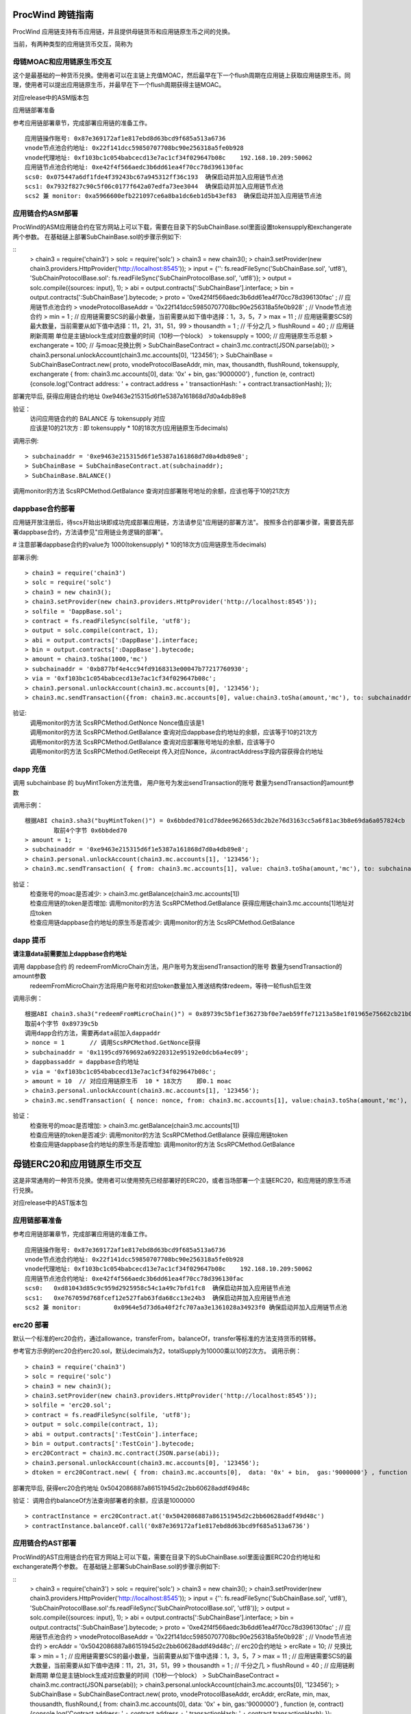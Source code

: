 .. _proc-wind-as:

ProcWind 跨链指南
----------------

ProcWind 应用链支持有币应用链，并且提供母链货币和应用链原生币之间的兑换。

当前，有两种类型的应用链货币交互，简称为

母链MOAC和应用链原生币交互
========================

这个是最基础的一种货币兑换。使用者可以在主链上充值MOAC，然后最早在下一个flush周期在应用链上获取应用链原生币。同理，使用者可以提出应用链原生币，并最早在下一个flush周期获得主链MOAC。

对应release中的ASM版本包

应用链部署准备


参考应用链部署章节，完成部署应用链的准备工作。
::
	应用链操作账号: 0x87e369172af1e817ebd8d63bcd9f685a513a6736
	vnode节点池合约地址: 0x22f141dcc59850707708bc90e256318a5fe0b928
	vnode代理地址: 0xf103bc1c054babcecd13e7ac1cf34f029647b08c    192.168.10.209:50062
	应用链节点池合约地址: 0xe42f4f566aedc3b6dd61ea4f70cc78d396130fac
	scs0: 0x075447a6df1fde4f39243bc67a945312ff36c193  确保启动并加入应用链节点池
	scs1: 0x7932f827c90c5f06c0177f642a07edfa73ee3044  确保启动并加入应用链节点池
	scs2 兼 monitor: 0xa5966600efb221097ce6a8ba1dc6eb1d5b43ef83  确保启动并加入应用链节点池
	


应用链合约ASM部署
================

ProcWind的ASM应用链合约在官方网站上可以下载，需要在目录下的SubChainBase.sol里面设置tokensupply和exchangerate两个参数。
在基础链上部署SubChainBase.sol的步骤示例如下:

::
	> chain3 = require('chain3')
	> solc = require('solc')
	> chain3 = new chain3();
	> chain3.setProvider(new chain3.providers.HttpProvider('http://localhost:8545'));
	> input = {'': fs.readFileSync('SubChainBase.sol', 'utf8'), 'SubChainProtocolBase.sol': fs.readFileSync('SubChainProtocolBase.sol', 'utf8')};
	> output = solc.compile({sources: input}, 1);			
	> abi = output.contracts[':SubChainBase'].interface;
	> bin = output.contracts[':SubChainBase'].bytecode;
	> proto = '0xe42f4f566aedc3b6dd61ea4f70cc78d396130fac' ;    // 应用链节点池合约 
	> vnodeProtocolBaseAddr = '0x22f141dcc59850707708bc90e256318a5fe0b928' ;       // Vnode节点池合约 
	> min = 1 ;			// 应用链需要SCS的最小数量，当前需要从如下值中选择：1，3，5，7
	> max = 11 ;		// 应用链需要SCS的最大数量，当前需要从如下值中选择：11，21，31，51，99
	> thousandth = 1 ;			// 千分之几
	> flushRound = 40 ;     	// 应用链刷新周期  单位是主链block生成对应数量的时间（10秒一个block）
	> tokensupply = 1000;    // 应用链原生币总额
	> exchangerate = 100;		// 与moac兑换比例
	> SubChainBaseContract = chain3.mc.contract(JSON.parse(abi));  
	> chain3.personal.unlockAccount(chain3.mc.accounts[0], '123456');
	> SubChainBase = SubChainBaseContract.new( proto, vnodeProtocolBaseAddr, min, max, thousandth, flushRound, tokensupply, exchangerate { from: chain3.mc.accounts[0],  data: '0x' + bin,  gas:'9000000'} , function (e, contract){console.log('Contract address: ' + contract.address + ' transactionHash: ' + contract.transactionHash); });
	
部署完毕后, 获得应用链合约地址  0xe9463e215315d6f1e5387a161868d7d0a4db89e8

验证：  
 | 访问应用链合约的 BALANCE 与 tokensupply 对应
 | 应该是10的21次方 : 即 tokensupply * 10的18次方(应用链原生币decimals) 
 
调用示例:  
::	
	> subchainaddr = '0xe9463e215315d6f1e5387a161868d7d0a4db89e8';
	> SubChainBase = SubChainBaseContract.at(subchainaddr);
	> SubChainBase.BALANCE()
	
调用monitor的方法 ScsRPCMethod.GetBalance 查询对应部署账号地址的余额，应该也等于10的21次方			
		
	
dappbase合约部署
===============

应用链开放注册后，待scs开始出块即成功完成部署应用链，方法请参见"应用链的部署方法"。
按照多合约部署步骤，需要首先部署dappbase合约，方法请参见"应用链业务逻辑的部署"。

# 注意部署dappbase合约的value为 1000(tokensupply) * 10的18次方(应用链原生币decimals) 

部署示例:
::
	> chain3 = require('chain3')
	> solc = require('solc')
	> chain3 = new chain3();
	> chain3.setProvider(new chain3.providers.HttpProvider('http://localhost:8545'));
	> solfile = 'DappBase.sol';
	> contract = fs.readFileSync(solfile, 'utf8');
	> output = solc.compile(contract, 1);                    
	> abi = output.contracts[':DappBase'].interface;
	> bin = output.contracts[':DappBase'].bytecode;
	> amount = chain3.toSha(1000,'mc') 
	> subchainaddr = '0xb877bf4e4cc94fd9168313e00047b77217760930';
	> via = '0xf103bc1c054babcecd13e7ac1cf34f029647b08c'; 
	> chain3.personal.unlockAccount(chain3.mc.accounts[0], '123456');
	> chain3.mc.sendTransaction({from: chain3.mc.accounts[0], value:chain3.toSha(amount,'mc'), to: subchainaddr, gas:0, gasPrice: 0, shardingFlag: "0x3", data: '0x' + bin, nonce:0, via: via });

	
验证: 
 | 调用monitor的方法 ScsRPCMethod.GetNonce  Nonce值应该是1  
 | 调用monitor的方法 ScsRPCMethod.GetBalance 查询对应dappbase合约地址的余额，应该等于10的21次方 
 | 调用monitor的方法 ScsRPCMethod.GetBalance 查询对应部署账号地址的余额，应该等于0
 | 调用monitor的方法 ScsRPCMethod.GetReceipt 传入对应Nonce，从contractAddress字段内容获得合约地址


		
dapp 充值
=========
	
调用 subchainbase 的 buyMintToken方法充值， 用户账号为发出sendTransaction的账号 数量为sendTransaction的amount参数
 

调用示例：
::
	根据ABI chain3.sha3("buyMintToken()") = 0x6bbded701cd78dee9626653dc2b2e76d3163cc5a6f81ac3b8e69da6a057824cb
		取前4个字节 0x6bbded70
	> amount = 1;
	> subchainaddr = '0xe9463e215315d6f1e5387a161868d7d0a4db89e8';
	> chain3.personal.unlockAccount(chain3.mc.accounts[1], '123456');
	> chain3.mc.sendTransaction( { from: chain3.mc.accounts[1], value: chain3.toSha(amount,'mc'), to: subchainaddr, gas:"2000000", gasPrice: chain3.mc.gasPrice, data: '0x6bbded70'});
			
验证：  
 | 检查账号的moac是否减少:    > chain3.mc.getBalance(chain3.mc.accounts[1])
 | 检查应用链的token是否增加:  调用monitor的方法 ScsRPCMethod.GetBalance 获得应用链chain3.mc.accounts[1]地址对应token
 | 检查应用链dappbase合约地址的原生币是否减少:  调用monitor的方法 ScsRPCMethod.GetBalance


dapp 提币
===========

**请注意data前需要加上dappbase合约地址**			

调用 dappbase合约 的 redeemFromMicroChain方法，用户账号为发出sendTransaction的账号 数量为sendTransaction的amount参数
 | redeemFromMicroChain方法将用户账号和对应token数量加入推送结构体redeem，等待一轮flush后生效


调用示例：
::
	根据ABI chain3.sha3("redeemFromMicroChain()") = 0x89739c5bf1ef36273bf0e7aeb59ffe71213a58e1f01965e75662cb21b03abb13
	取前4个字节 0x89739c5b
	调用dapp合约方法，需要再data前加入dappaddr
	> nonce = 1	  // 调用ScsRPCMethod.GetNonce获得
	> subchainaddr = '0x1195cd9769692a69220312e95192e0dcb6a4ec09';
	> dappbassaddr = dappbase合约地址
	> via = '0xf103bc1c054babcecd13e7ac1cf34f029647b08c';
	> amount = 10  // 对应应用链原生币  10 * 18次方    即0.1 moac
	> chain3.personal.unlockAccount(chain3.mc.accounts[1], '123456');
	> chain3.mc.sendTransaction( { nonce: nonce, from: chain3.mc.accounts[1], value:chain3.toSha(amount,'mc'), to: subchainaddr, gas:0, shardingFlag:'0x1', data: dappbassaddr + '89739c5b', via: via,});
	
	
验证：  
 | 检查账号的moac是否增加:    > chain3.mc.getBalance(chain3.mc.accounts[1])
 | 检查应用链的token是否减少:  调用monitor的方法 ScsRPCMethod.GetBalance 获得应用链token
 | 检查应用链dappbase合约地址的原生币是否增加:  调用monitor的方法 ScsRPCMethod.GetBalance

 
 
母链ERC20和应用链原生币交互
-------------------------
这是非常通用的一种货币兑换。使用者可以使用预先已经部署好的ERC20，或者当场部署一个主链ERC20，和应用链的原生币进行兑换。

对应release中的AST版本包


应用链部署准备
================

参考应用链部署章节，完成部署应用链的准备工作。
::
	应用链操作账号: 0x87e369172af1e817ebd8d63bcd9f685a513a6736
	vnode节点池合约地址: 0x22f141dcc59850707708bc90e256318a5fe0b928
	vnode代理地址: 0xf103bc1c054babcecd13e7ac1cf34f029647b08c    192.168.10.209:50062
	应用链节点池合约地址: 0xe42f4f566aedc3b6dd61ea4f70cc78d396130fac
	scs0: 	0xd81043d85c9c959d2925958c54c1a49c7bfd1fc8  确保启动并加入应用链节点池
	scs1: 	0xe767059d768fcef12e527fab63fda68cc13e24b3  确保启动并加入应用链节点池
	scs2 兼 monitor: 	0x0964e5d73d6a40f2fc707aa3e1361028a34923f0 确保启动并加入应用链节点池
	
	
erc20 部署
===========

默认一个标准的erc20合约，通过allowance，transferFrom，balanceOf，transfer等标准的方法支持货币的转移。

参考官方示例的erc20合约erc20.sol，默认decimals为2，totalSupply为10000乘以10的2次方。
调用示例：
::
	> chain3 = require('chain3')
	> solc = require('solc')
	> chain3 = new chain3();
	> chain3.setProvider(new chain3.providers.HttpProvider('http://localhost:8545'));
	> solfile = 'erc20.sol';
	> contract = fs.readFileSync(solfile, 'utf8');
	> output = solc.compile(contract, 1);            
	> abi = output.contracts[':TestCoin'].interface;
	> bin = output.contracts[':TestCoin'].bytecode;
	> erc20Contract = chain3.mc.contract(JSON.parse(abi));  
	> chain3.personal.unlockAccount(chain3.mc.accounts[0], '123456');
	> dtoken = erc20Contract.new( { from: chain3.mc.accounts[0],  data: '0x' + bin,  gas:'9000000'} , function (e, contract){console.log('Contract address: ' + contract.address + ' transactionHash: ' + contract.transactionHash); });

部署完毕后, 获得erc20合约地址  0x5042086887a86151945d2c2bb60628addf49d48c

验证： 调用合约balanceOf方法查询部署者的余额，应该是1000000
::
	> contractInstance = erc20Contract.at('0x5042086887a86151945d2c2bb60628addf49d48c')
	> contractInstance.balanceOf.call('0x87e369172af1e817ebd8d63bcd9f685a513a6736')
	

应用链合约AST部署
================

ProcWind的AST应用链合约在官方网站上可以下载，需要在目录下的SubChainBase.sol里面设置ERC20合约地址和exchangerate两个参数。
在基础链上部署SubChainBase.sol的步骤示例如下:


::
	> chain3 = require('chain3')
	> solc = require('solc')
	> chain3 = new chain3();
	> chain3.setProvider(new chain3.providers.HttpProvider('http://localhost:8545'));
	> input = {'': fs.readFileSync('SubChainBase.sol', 'utf8'), 'SubChainProtocolBase.sol':fs.readFileSync('SubChainProtocolBase.sol', 'utf8')};
	> output = solc.compile({sources: input}, 1);			
	> abi = output.contracts[':SubChainBase'].interface;
	> bin = output.contracts[':SubChainBase'].bytecode;
	> proto = '0xe42f4f566aedc3b6dd61ea4f70cc78d396130fac' ;    // 应用链节点池合约 
	> vnodeProtocolBaseAddr = '0x22f141dcc59850707708bc90e256318a5fe0b928' ;       // Vnode节点池合约 
	> ercAddr = '0x5042086887a86151945d2c2bb60628addf49d48c';     // erc20合约地址
	> ercRate = 10;    // 兑换比率
	> min = 1 ;			// 应用链需要SCS的最小数量，当前需要从如下值中选择：1，3，5，7
	> max = 11 ;		// 应用链需要SCS的最大数量，当前需要从如下值中选择：11，21，31，51，99
	> thousandth = 1 ;			// 千分之几
	> flushRound = 40 ;     	// 应用链刷新周期  单位是主链block生成对应数量的时间（10秒一个block）
	> SubChainBaseContract = chain3.mc.contract(JSON.parse(abi));  
	> chain3.personal.unlockAccount(chain3.mc.accounts[0], '123456');
	> SubChainBase = SubChainBaseContract.new( proto, vnodeProtocolBaseAddr, ercAddr, ercRate, min, max, thousandth, flushRound,{ from: chain3.mc.accounts[0],  data: '0x' + bin,  gas:'9000000'} , function (e, contract){console.log('Contract address: ' + contract.address + ' transactionHash: ' + contract.transactionHash); });
	
部署完毕后, 获得应用链合约地址  0xb877bf4e4cc94fd9168313e00047b77217760930


验证：  
 | 访问应用链合约的 BALANCE 与 ERC20的 totalsupply 对应
 | 应该是10的23次方 : 即 1000000(ERC20的totalsupply) * 10(兑换比率) * 10的18次方(应用链原生币decimals) / 10的2次方(ERC20的decimals)
 
调用示例: 
::
	> subchainaddr = '0xb877bf4e4cc94fd9168313e00047b77217760930';
	> SubChainBase = SubChainBaseContract.at(subchainaddr);
	> SubChainBase.BALANCE()
	
调用monitor的方法 ScsRPCMethod.GetBalance 查询对应部署账号地址的余额，应该等于10的23次方			

	
应用链控制合约部署
================

应用链开放注册后，待SCS开始出块即成功完成部署应用链，方法请参见"应用链的部署方法"。
按照多合约部署步骤，需要首先在应用链上部署应用链控制合约dappbase.sol，方法请参见:ref:`应用链业务逻辑部署<scs-dappbase>`。

注意部署dappbase合约的value为 ERC20的totalsupply * 10(兑换比率) * 10的18次方(应用链原生币decimals) / 10的2次方(ERC20的decimals)

部署示例:
::
	> chain3 = require('chain3')
	> solc = require('solc')
	> chain3 = new chain3();
	> chain3.setProvider(new chain3.providers.HttpProvider('http://localhost:8545'));
	> solfile = 'DappBase.sol';
	> contract = fs.readFileSync(solfile, 'utf8');
	> output = solc.compile(contract, 1);                    
	> abi = output.contracts[':DappBase'].interface;
	> bin = output.contracts[':DappBase'].bytecode;
	> amount = chain3.toSha(100000,'mc') 
	> subchainaddr = '0xb877bf4e4cc94fd9168313e00047b77217760930';
	> via = '0xf103bc1c054babcecd13e7ac1cf34f029647b08c'; 
	> chain3.personal.unlockAccount(chain3.mc.accounts[0], '123456');
	> chain3.mc.sendTransaction({from: chain3.mc.accounts[0], value:chain3.toSha(amount,'mc'), to: subchainaddr, gas:0, gasPrice: 0, shardingFlag: "0x3", data: '0x' + bin, nonce:0, via: via });

	
验证: 
 | 调用monitor的方法 ScsRPCMethod.GetBalance 查询对应dappbase合约地址的余额，应该等于10的23次方 
 | 调用monitor的方法 ScsRPCMethod.GetBalance 查询对应部署账号地址的余额，应该等于0
 | 调用monitor的方法 ScsRPCMethod.GetReceipt 传入对应Nonce，从contractAddress字段内容获得合约地址
		
应用链帐号充值
==============
	
调用 subchainbase 的 buyMintToken方法充值， 用户账号为发出sendTransaction的账号 ，参数分别为应用链合约地址和erc20的数量。
注意：buyMintToken方法首先调用erc20合约的allowance检查授权，再调用transferFrom方法将token从用户账号地址转到合约地址
所以要先调用erc20的approve方法授权对应的erc20给subchainbase合约地址。

调用示例：
::
	> amount = 200 
	> data = erc20.approve.getData(subchainaddr, amount);
	> chain3.mc.sendTransaction( { from: chain3.mc.accounts[0], value: 0, to: erc20.address, gas: "2000000", gasPrice: chain3.mc.gasPrice, data: data});
	> subchainaddr = '0xb877bf4e4cc94fd9168313e00047b77217760930';
	> SubChainBase = SubChainBaseContract.at(subchainaddr);
	> data = SubChainBase.buyMintToken.getData(amount)
	> chain3.personal.unlockAccount(chain3.mc.accounts[0], '123456');
	> chain3.mc.sendTransaction( { from: chain3.mc.accounts[0], value: 0, to: subchainaddr, gas: "2000000", gasPrice: chain3.mc.gasPrice, data: data});
			
验证：  
 | 检查账号的erc20 token是否减少200:    调用erc20合约的balanceOf方法
 | 检查应用链对应账号的原生币是否增加20000000000000000000:  调用monitor的方法 ScsRPCMethod.GetBalance
 | 检查应用链dappbase合约地址的原生币是否减少20000000000000000000:  调用monitor的方法 ScsRPCMethod.GetBalance

应用链帐号提币
=============

**请注意data前需要加上dappbase合约地址**

调用 dappbase合约 的 redeemFromMicroChain方法，用户账号为发出sendTransaction的账号 数量为sendTransaction的amount参数
 | redeemFromMicroChain方法将用户账号和对应token数量加入推送结构体redeem，等待一轮flush后，自动会调用应用链合约的redeemFromMicroChain方法
 
 | 调用erc20合约的transfer给用户账号转对应的token数量

调用示例：
::
	根据ABI chain3.sha3("redeemFromMicroChain()") = 0x89739c5bf1ef36273bf0e7aeb59ffe71213a58e1f01965e75662cb21b03abb13
	取前4个字节 89739c5b
	调用dapp方法，需要再data前加入dappaddr
	> nonce = 5	  // 调用ScsRPCMethod.GetNonce获得
	> subchainaddr = '0xb877bf4e4cc94fd9168313e00047b77217760930';
	> dappbassaddr = dappbase合约地址
	> via = '0xf103bc1c054babcecd13e7ac1cf34f029647b08c';
	> amount = chain3.toSha(10,'mc')    //   * 10的2次方(ERC20的decimals) / 10(兑换比率)   100 即为对应erc20数量
	> chain3.personal.unlockAccount(chain3.mc.accounts[0], '123456');
	> chain3.mc.sendTransaction( { nonce: nonce, from: chain3.mc.accounts[0], value:amount, to: subchainaddr, gas:0, shardingFlag:'0x1', data: dappbassaddr + '89739c5b', via: via,});
	
验证：  
 | 检查账号的erc20 token是否增加100:    调用erc20合约的balanceOf方法
 | 等待一轮flush后，检查应用链对应账号的原生币是否减少10000000000000000000:  调用monitor的方法 ScsRPCMethod.GetBalance


ATO方式
----------------------
TODO